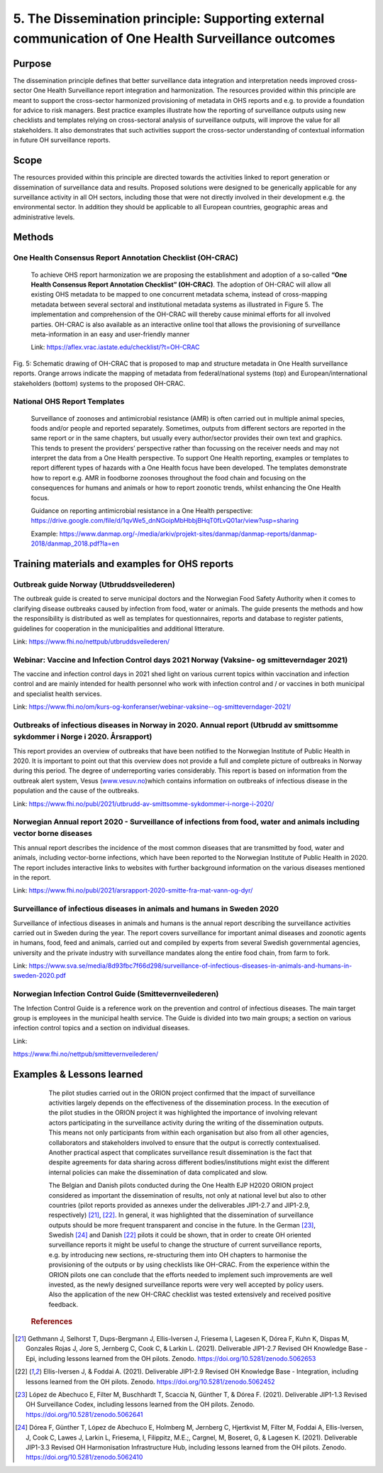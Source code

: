 =====================================================================================================
5. The Dissemination principle: Supporting external communication of One Health Surveillance outcomes
=====================================================================================================


Purpose
-------

The dissemination principle defines that better surveillance data
integration and interpretation needs improved cross-sector One Health Surveillance
report integration and harmonization. The resources provided within this
principle are meant to support the cross-sector harmonized
provisioning of metadata in OHS reports and e.g. to provide a foundation
for advice to risk managers. Best practice examples illustrate how the
reporting of surveillance outputs using new checklists and templates
relying on cross-sectoral analysis of surveillance outputs, will improve
the value for all stakeholders. It also demonstrates that such
activities support the cross-sector understanding of contextual
information in future OH surveillance reports.


Scope
-----

The resources provided within this principle are directed towards the
activities linked to report generation or dissemination of surveillance
data and results. Proposed solutions were designed to be generically
applicable for any surveillance activity in all OH sectors, including
those that were not directly involved in their development e.g. the
environmental sector. In addition they should be applicable to all
European countries, geographic areas and administrative levels.


Methods
-------

One Health Consensus Report Annotation Checklist (OH-CRAC)
''''''''''''''''''''''''''''''''''''''''''''

   To achieve OHS report harmonization we are proposing the
   establishment and adoption of a so-called **“One Health Consensus Report
   Annotation Checklist” (OH-CRAC)**. The adoption of OH-CRAC will allow all
   existing OHS metadata to be mapped to one concurrent metadata schema,
   instead of cross-mapping metadata between several sectoral and
   institutional metadata systems as illustrated in Figure 5. The
   implementation and comprehension of the OH-CRAC will thereby cause
   minimal efforts for all involved parties. OH-CRAC is also available
   as an interactive online tool that allows the provisioning of
   surveillance meta-information in an easy and user-friendly manner

   Link: https://aflex.vrac.iastate.edu/checklist/?t=OH-CRAC


.. figure:: ../assets/img/20191912_OHS_CRAC.png
    :width: 6.28229in
    :align: center
    :height:  3.98799in
    :alt: alternate text
    :figclass: align-center
   
    Fig. 5: Schematic drawing of OH-CRAC that is proposed to map and structure
    metadata in One Health surveillance reports. Orange arrows indicate the mapping
    of metadata from federal/national systems (top) and
    European/international stakeholders (bottom) systems to the proposed
    OH-CRAC.

National OHS Report Templates
'''''''''''''''''''''''''''''
   Surveillance of zoonoses and antimicrobial resistance (AMR) is often carried out in multiple
   animal species, foods and/or people and reported separately.
   Sometimes, outputs from different sectors are reported in the same
   report or in the same chapters, but usually every author/sector
   provides their own text and graphics. This tends to present the
   providers’ perspective rather than focussing on the receiver needs
   and may not interpret the data from a One Health perspective. To
   support One Health reporting, examples or templates to report
   different types of hazards with a One Health focus have been developed. The
   templates demonstrate how to report e.g. AMR in foodborne zoonoses
   throughout the food chain and focusing on the consequences for humans
   and animals or how to report zoonotic trends, whilst enhancing the
   One Health focus.
   
   Guidance on reporting antimicrobial resistance in a One Health perspective:
   https://drive.google.com/file/d/1qvWe5_dnNGoipMbHbbjBHqT0fLvQ01ar/view?usp=sharing
   
   Example:
   https://www.danmap.org/-/media/arkiv/projekt-sites/danmap/danmap-reports/danmap-2018/danmap_2018.pdf?la=en


Training materials and examples for OHS reports
-----------------------------------------------

Outbreak guide Norway (Utbruddsveilederen)
''''''''''''''''''''''''''''''''''''''''''

The outbreak guide is created to serve municipal doctors and the
Norwegian Food Safety Authority when it comes to clarifying disease
outbreaks caused by infection from food, water or animals. The guide
presents the methods and how the responsibility is distributed as well
as templates for questionnaires, reports and database to register
patients, guidelines for cooperation in the municipalities and
additional litterature.

Link: https://www.fhi.no/nettpub/utbruddsveilederen/

Webinar: Vaccine and Infection Control days 2021 Norway (Vaksine- og smitteverndager 2021)
'''''''''''''''''''''''''''''''''''''''''''''''''''''''''''''''''''''''''''''''''''''''''''

The vaccine and infection control days in 2021 shed light on various
current topics within vaccination and infection control and are mainly
intended for health personnel who work with infection control and / or
vaccines in both municipal and specialist health services. 

Link:
https://www.fhi.no/om/kurs-og-konferanser/webinar-vaksine--og-smitteverndager-2021/

Outbreaks of infectious diseases in Norway in 2020. Annual report (Utbrudd av smittsomme sykdommer i Norge i 2020. Årsrapport)
''''''''''''''''''''''''''''''''''''''''''''''''''''''''''''''''''''''''''''''''''''''''''''''''''''''''''''''''''''''''''''''

This report provides an overview of outbreaks that have been notified to
the Norwegian Institute of Public Health in 2020. It is important to
point out that this overview does not provide a full and complete
picture of outbreaks in Norway during this period. The degree of
underreporting varies considerably. This report is based on information
from the outbreak alert system, Vesus
(`www.vesuv.no <http://www.vesuv.no>`__)which contains information on
outbreaks of infectious disease in the population and the cause of the
outbreaks.

Link:
https://www.fhi.no/publ/2021/utbrudd-av-smittsomme-sykdommer-i-norge-i-2020/

.. _section-4:

Norwegian Annual report 2020 - Surveillance of infections from food, water and animals including vector borne diseases
'''''''''''''''''''''''''''''''''''''''''''''''''''''''''''''''''''''''''''''''''''''''''''''''''''''''''''''''''''''''

This annual report describes the incidence of the most common diseases
that are transmitted by food, water and animals, including vector-borne
infections, which have been reported to the Norwegian Institute of
Public Health in 2020. The report includes interactive links to websites
with further background information on the various diseases mentioned in
the report.

Link:
https://www.fhi.no/publ/2021/arsrapport-2020-smitte-fra-mat-vann-og-dyr/

Surveillance of infectious diseases in animals and humans in Sweden 2020
'''''''''''''''''''''''''''''''''''''''''''''''''''''''''''''''''''''''''

Surveillance of infectious diseases in animals and humans is the annual
report describing the surveillance activities carried out in Sweden
during the year. The report covers surveillance for important animal
diseases and zoonotic agents in humans, food, feed and animals, carried
out and compiled by experts from several Swedish governmental agencies,
university and the private industry with surveillance mandates along the
entire food chain, from farm to fork.

Link:
https://www.sva.se/media/8d93fbc7f66d298/surveillance-of-infectious-diseases-in-animals-and-humans-in-sweden-2020.pdf


Norwegian Infection Control Guide (Smittevernveilederen)
'''''''''''''''''''''''''''''''''''''''''''''''''''''''''''

The Infection Control Guide is a reference work on the prevention and
control of infectious diseases. The main target group is employees in
the municipal health service. The Guide is divided into two main groups;
a section on various infection control topics and a section on
individual diseases.

Link:

https://www.fhi.no/nettpub/smittevernveilederen/


Examples & Lessons learned
--------------------------

   The pilot studies carried out in the ORION project confirmed that the
   impact of surveillance activities largely depends on the
   effectiveness of the dissemination process. In the execution of the
   pilot studies in the ORION project it was highlighted the importance
   of involving relevant actors participating in the surveillance
   activity during the writing of the dissemination outputs. This means
   not only participants from within each organisation but also from all
   other agencies, collaborators and stakeholders involved to ensure
   that the output is correctly contextualised. Another practical aspect
   that complicates surveillance result dissemination is the fact that
   despite agreements for data sharing across different
   bodies/institutions might exist the different internal policies can
   make the dissemination of data complicated and slow.

   The Belgian and Danish pilots conducted during the One Health EJP H2020 
   ORION project considered as important the dissemination of results, not only at
   national level but also to other countries (pilot reports provided as
   annexes under the deliverables JIP1-2.7 and JIP1-2.9,
   respectively) [21]_, [22]_. In general, it was highlighted that the
   dissemination of surveillance outputs should be more frequent
   transparent and concise in the future. In the German [23]_,
   Swedish [24]_ and Danish [22]_ pilots it could be shown, that in order to
   create OH oriented surveillance reports it might be useful to change
   the structure of current surveillance reports, e.g. by introducing
   new sections, re-structuring them into OH chapters to harmonise the
   provisioning of the outputs or by using checklists like OH-CRAC. From
   the experience within the ORION pilots one can conclude that the
   efforts needed to implement such improvements are well invested, as
   the newly designed surveillance reports were very well accepted by
   policy users. Also the application of the new OH-CRAC checklist was
   tested extensively and received positive feedback.
   
  .. rubric:: References

.. [21]
   Gethmann J, Selhorst T, Dups-Bergmann J, Ellis-Iversen J, Friesema I,
   Lagesen K, Dórea F, Kuhn K, Dispas M, Gonzales Rojas J, Jore S,
   Jernberg C, Cook C, & Larkin L. (2021). Deliverable JIP1-2.7 Revised
   OH Knowledge Base - Epi, including lessons learned from the OH
   pilots. Zenodo. https://doi.org/10.5281/zenodo.5062653

.. [22]
   Ellis-Iversen J, & Foddai A. (2021). Deliverable
   JIP1-2.9 Revised OH Knowledge Base - Integration, including lessons
   learned from the OH pilots. Zenodo.
   https://doi.org/10.5281/zenodo.5062452

.. [23]
   López de Abechuco E, Filter M, Buschhardt T, Scaccia N, Günther T, &
   Dórea F. (2021). Deliverable JIP1-1.3 Revised OH Surveillance Codex,
   including lessons learned from the OH pilots. Zenodo.
   https://doi.org/10.5281/zenodo.5062641

.. [24]
   Dórea F, Günther T, López de Abechuco E, Holmberg M, Jernberg C,
   Hjertkvist M, Filter M, Foddai A, Ellis-Iversen, J, Cook C, Lawes J,
   Larkin L, Friesema, I, Filippitz, M.E.;, Cargnel, M, Boseret, G, &
   Lagesen K. (2021). Deliverable JIP1-3.3 Revised OH Harmonisation
   Infrastructure Hub, including lessons learned from the OH pilots.
   Zenodo. https://doi.org/10.5281/zenodo.5062410


